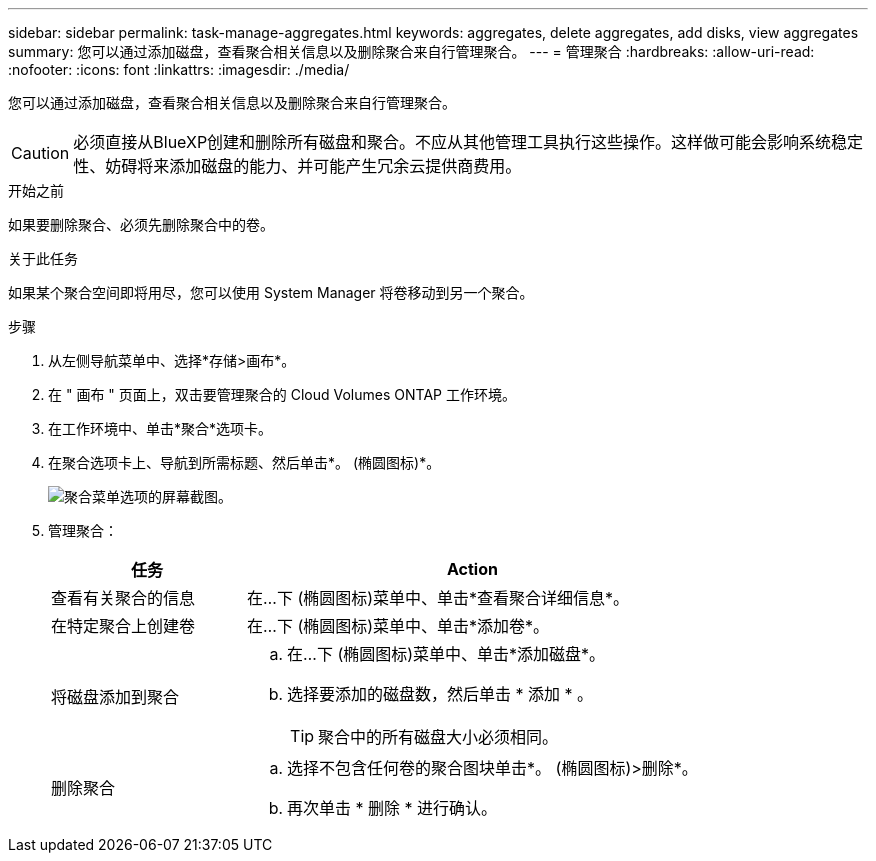 ---
sidebar: sidebar 
permalink: task-manage-aggregates.html 
keywords: aggregates, delete aggregates, add disks, view aggregates 
summary: 您可以通过添加磁盘，查看聚合相关信息以及删除聚合来自行管理聚合。 
---
= 管理聚合
:hardbreaks:
:allow-uri-read: 
:nofooter: 
:icons: font
:linkattrs: 
:imagesdir: ./media/


[role="lead"]
您可以通过添加磁盘，查看聚合相关信息以及删除聚合来自行管理聚合。


CAUTION: 必须直接从BlueXP创建和删除所有磁盘和聚合。不应从其他管理工具执行这些操作。这样做可能会影响系统稳定性、妨碍将来添加磁盘的能力、并可能产生冗余云提供商费用。

.开始之前
如果要删除聚合、必须先删除聚合中的卷。

.关于此任务
如果某个聚合空间即将用尽，您可以使用 System Manager 将卷移动到另一个聚合。

.步骤
. 从左侧导航菜单中、选择*存储>画布*。
. 在 " 画布 " 页面上，双击要管理聚合的 Cloud Volumes ONTAP 工作环境。
. 在工作环境中、单击*聚合*选项卡。
. 在聚合选项卡上、导航到所需标题、然后单击*。 (椭圆图标)*。
+
image:screenshot_aggr_menu_options.png["聚合菜单选项的屏幕截图。"]

. 管理聚合：
+
[cols="30,70"]
|===
| 任务 | Action 


| 查看有关聚合的信息 | 在...下 (椭圆图标)菜单中、单击*查看聚合详细信息*。 


| 在特定聚合上创建卷 | 在...下 (椭圆图标)菜单中、单击*添加卷*。 


| 将磁盘添加到聚合  a| 
.. 在...下 (椭圆图标)菜单中、单击*添加磁盘*。
.. 选择要添加的磁盘数，然后单击 * 添加 * 。
+

TIP: 聚合中的所有磁盘大小必须相同。



ifdef::aws[]



| 增加支持Amazon EBS弹性卷的聚合的容量  a| 
.. 在...下 (椭圆图标)菜单中、单击*增加容量*。
.. 输入要添加的额外容量、然后单击*增加*。
+
请注意、您必须将聚合的容量至少增加256 GiB或聚合大小的10%。

+
例如、如果您使用的是1.77 TiB聚合、则10%为181 GiB。该值低于256 GiB、因此聚合的大小必须增加到最小256 GiB。



endif::aws[]



| 删除聚合  a| 
.. 选择不包含任何卷的聚合图块单击*。 (椭圆图标)>删除*。
.. 再次单击 * 删除 * 进行确认。


|===

